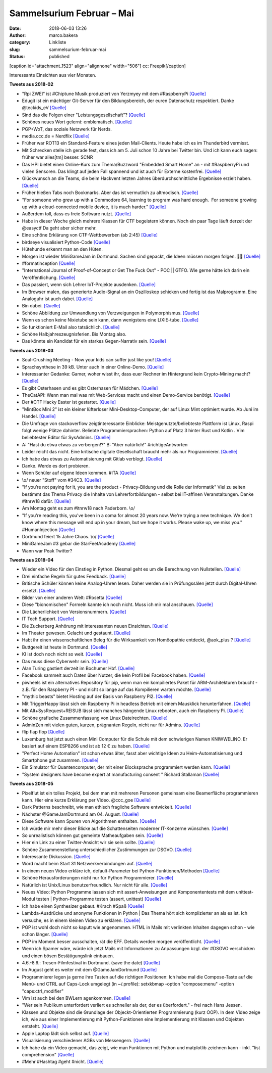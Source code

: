 Sammelsurium Februar – Mai
##########################
:date: 2018-06-03 13:26
:author: marco.bakera
:category: Linkliste
:slug: sammelsurium-februar-mai
:status: published

[caption id="attachment\_1523" align="alignnone" width="506"]\ |image0|
cc: Freepik[/caption]

Interessante Einsichten aus vier Monaten.

**Tweets aus 2018-02**

-  "Rpi ZWEI" ist #Chiptune Musik produziert von Yerzmyey mit dem
   #RaspberryPi
   `[Quelle] <https://yerzmyey.bandcamp.com/album/rpi-zwei>`__
-  Edugit ist ein mächtiger Git-Server für den Bildungsbereich, der
   euren Datenschutz respektiert. Danke @teckids\_eV
   `[Quelle] <https://edugit.org>`__
-  Sind das die Folgen einer "Leistungsgesellschaft"?
   `[Quelle] <https://twitter.com/Noelte030/status/966922926594260992>`__
-  Schönes neues Wort gelernt: emblematisch.
   `[Quelle] <https://de.wiktionary.org/wiki/emblematisch>`__
-  PGP+WoT, das soziale Netzwerk für Nerds.
-  media.ccc.de = Nerdflix `[Quelle] <http://media.ccc.de>`__
-  Früher war ROT13 ein Standard-Feature eines jeden Mail-Clients. Heute
   habe ich es im Thunderbird vermisst.
-  Mit Schrecken stelle ich gerade fest, dass ich am 5. Juli schon 10
   Jahre bei Twitter bin. Und ich kann euch sagen: früher war alles[tm]
   besser. SCNR
-  Das HPI bietet einen Online-Kurs zum Thema/Buzzword "Embedded Smart
   Home" an - mit #RaspberryPi und vielen Sensoren. Das klingt auf jeden
   Fall spannend und ist auch für Externe kostenfrei.
   `[Quelle] <https://open.hpi.de/courses/smarthome2017>`__
-  Glückwunsch an die Teams, die beim Hackvent letzten Jahres
   überdurchschnittliche Ergebnisse erzielt haben. 
   `[Quelle] <https://hacking-lab.com/export/sites/www.hacking-lab.com/references/hackvent2017/HACKvent-2017-Summary.pdf,https://twitter.com/pintman/status/965197619361468416/photo/1>`__
-  Früher hießen Tabs noch Bookmarks. Aber das ist vermutlich zu
   altmodisch.
   `[Quelle] <https://twitter.com/lulu_cheng/status/964947708275343361>`__
-  "For someone who grew up with a Commodore 64, learning to program was
   hard enough.  For someone growing up with a cloud-connected mobile
   device, it is much harder."
   `[Quelle] <https://twitter.com/AllenDowney/status/964549077173186562>`__
-  Außerdem toll, dass es freie Software nutzt.
   `[Quelle] <https://twitter.com/180gradflip/status/964760631898501120>`__
-  Habe in dieser Woche gleich mehrere Klassen für CTF begeistern
   können. Noch ein paar Tage läuft derzeit der @easyctf Da geht aber
   sicher mehr.
-  Eine schöne Erklärung von CTF-Wettbewerben (ab 2:45)
   `[Quelle] <https://youtu.be/5ODp886ZHTc>`__
-  birdseye visualisiert Python-Code
   `[Quelle] <https://github.com/alexmojaki/birdseye/>`__
-  Hütehunde erkennt man an den Hüten.
-  Morgen ist wieder MiniGameJam in Dortmund. Sachen sind gepackt, die
   Ideen müssen morgen folgen. 🤗🚀
   `[Quelle] <https://twitter.com/GameJamDortmund/status/918921869499293697>`__
-  #formatinception
   `[Quelle] <https://www.alchemistowl.org/pocorgtfo/pocorgtfo17.pdf,https://twitter.com/pintman/status/961255396064350208/photo/1>`__
-  "International Journal of Proof-of-Concept or Get The Fuck Out" - POC
   \|\| GTFO. Wie gerne hätte ich darin ein Veröffentlichung.
   `[Quelle] <https://www.alchemistowl.org/pocorgtfo/>`__
-  Das passiert, wenn sich Lehrer IoT-Projekte ausdenken.
   `[Quelle] <https://twitter.com/Bitkom_erlebeIT/status/955492529226571777>`__
-  Im Browser malen, das generierte Audio-Signal an ein Oszilloskop
   schicken und fertig ist das Malprogramm. Eine Analoguhr ist auch
   dabei. `[Quelle] <https://neil.fraser.name/news/2018/01/25/>`__
-  Bin dabei.
   `[Quelle] <https://twitter.com/easyctf/status/960543841513287682>`__
-  Schöne Abbildung zur Umwandlung von Verzweigungen in Polymorphismus.
   `[Quelle] <https://twitter.com/pintman/status/960250876123320321/photo/1>`__
-  Wenn es schon keine Nixietube sein kann, dann wenigstens eine
   LIXIE-tube.
   `[Quelle] <https://www.tindie.com/products/connornishijima/lixie-an-led-alternative-to-the-nixie-tube/>`__
-  So funktioniert E-Mail also tatsächlich.
   `[Quelle] <http://fun.drno.de/pics/cartoons/english/how_email_really_works.jpg>`__
-  Schöne Halbjahreszeugnisferien. Bis Montag also.
-  Das könnte ein Kandidat für ein starkes Gegen-Narrativ sein.
   `[Quelle] <https://twitter.com/nutellaberliner/status/958768736260980736>`__

**Tweets aus 2018-03**

-  Soul-Crushing Meeting - Now your kids can suffer just like you!
   `[Quelle] <http://fun.drno.de/pics/werbung/soul-crushing-meeting.jpg>`__
-  Sprachsynthese in 39 kB. Unter auch in einer Online-Demo.
   `[Quelle] <https://github.com/s-macke/SAM,https://simulationcorner.net/index.php?page=sam>`__
-  Interessanter Gedanke: Gamer, woher wisst ihr, dass euer Rechner im
   Hintergrund kein Crypto-Mining macht?
   `[Quelle] <http://blog.fefe.de/?ts=a4450459>`__
-  Es gibt Osterhasen und es gibt Osterhasen für Mädchen.
   `[Quelle] <https://twitter.com/pintman/status/978862845126434818/photo/1>`__
-  TheCatAPI: Wenn man mal was mit Web-Services macht und einen
   Demo-Service benötigt. `[Quelle] <http://thecatapi.com/docs.html>`__
-  Der #CTF Hacky Easter ist gestartet.
   `[Quelle] <https://twitter.com/HackyEaster/status/978210199248031746>`__
-  "MintBox Mini 2" ist ein kleiner lüfterloser Mini-Desktop-Computer,
   der auf Linux Mint optimiert wurde. Ab Juni im Handel.
   `[Quelle] <https://blog.linuxmint.com/?p=3528>`__
-  Die Umfrage von stackoverflow zeigtinteressante Einblicke:
   Meistgenutzte/beliebteste Plattform ist Linux, Raspi folgt wenige
   Plätze dahinter. Beliebte Programmiersprachen: Python auf Platz 3
   hinter Rust und Kotlin . Vim beliebtester Editor für SysAdmins.
   `[Quelle] <https://insights.stackoverflow.com/survey/2018>`__
-  A: "Hast du etwa etwas zu verbergen!?" B: "Aber natürlich!"
   #richtigeAntworten
-  Leider reicht das nicht. Eine kritische digitale Gesellschaft braucht
   mehr als nur Programmierer.
   `[Quelle] <https://twitter.com/Bitkom_erlebeIT/status/975712182225825792>`__
-  Ich habe das etwas zu Automatisierung mit Gitlab verblogt.
   `[Quelle] <https://www.bakera.de/wp/2018/03/ci-cd-mit-gitlab/>`__
-  Danke. Werde es dort probieren.
-  Wenn Schüler auf eigene Ideen kommen. #ITA
   `[Quelle] <https://twitter.com/pintman/status/976490449971171333/photo/1>`__
-  \\o/ neuer "Stoff" vom #34C3.
   `[Quelle] <https://twitter.com/ChaosWildWest/status/975008965154234368>`__
-  "If you’re not paying for it, you are the product - Privacy-Bildung
   und die Rolle der Informatik" Viel zu selten bestimmt das Thema
   Privacy die Inhalte von Lehrerfortbildungen - selbst bei IT-affinen
   Veranstaltungen. Danke #itnrw18 dafür.
   `[Quelle] <https://veranstaltungen.informatiktag-nrw.de/#WS17>`__
-  Am Montag geht es zum #itnrw18 nach Paderborn. \\o/
-  "If you're reading this, you've been in a coma for almost 20 years
   now. We're trying a new technique. We don't know where this message
   will end up in your dream, but we hope it works. Please wake up, we
   miss you." #HumanInjection
   `[Quelle] <https://github.com/minimaxir/big-list-of-naughty-strings/blob/master/blns.txt>`__
-  Dortmund feiert 15 Jahre Chaos. \\o/
   `[Quelle] <https://www.chaostreff-dortmund.de/2018/03/01/dortmund-feiert-15-jahre-chaos/>`__
-  MiniGameJam #3 gebar die StarFeetAcademy
   `[Quelle] <https://www.bakera.de/wp/2018/03/minigamejam-3-gebar-die-starfeetacademy/>`__
-  Wann war Peak Twitter?

**Tweets aus 2018-04**

-  Wieder ein Video für den Einstieg in Python. Diesmal geht es um die
   Berechnung von Nullstellen.
   `[Quelle] <https://youtu.be/fUtne5Zx124>`__
-  Drei einfache Regeln für gutes Feedback.
   `[Quelle] <https://twitter.com/WilkinsonJamesD/status/885852390506844160>`__
-  Britische Schüler können keine Analog-Uhren lesen. Daher werden sie
   in Prüfungssälen jetzt durch Digital-Uhren ersetzt.
   `[Quelle] <https://www.telegraph.co.uk/education/2018/04/24/schools-removing-analogue-clocks-exam-halls-teenagers-unable/>`__
-  Bilder von einer anderen Welt: #Rosetta
   `[Quelle] <https://twitter.com/landru79/status/988490703075463168>`__
-  Diese "bionomischen" Formeln kannte ich noch nicht. Muss ich mir mal
   anschauen. `[Quelle] <https://youtu.be/UL3-Wa14Zp0>`__
-  Die Lächerlichkeit von Versionsnummern.
   `[Quelle] <https://twitter.com/schb/status/989825124101709824>`__
-  IT Tech Support. `[Quelle] <https://youtu.be/rksCTVFtjM4>`__
-  Die Zuckerberg Anhörung mit interessanten neuen Einsichten.
   `[Quelle] <https://youtu.be/_zCDvOsdL9Q>`__
-  Im Theater gewesen. Gelacht und gestaunt.
   `[Quelle] <https://twitter.com/pintman/status/987572562157821952/photo/1>`__
-  Habt ihr einen wissenschaftlichen Beleg für die Wirksamkeit von
   Homöopathie entdeckt, @aok\_plus ?
   `[Quelle] <https://twitter.com/aok_plus/status/986897914508333056>`__
-  Buttgereit ist heute in Dortmund.
   `[Quelle] <https://mobile.theaterdo.de/detail/event/18941/>`__
-  KI ist doch noch nicht so weit.
   `[Quelle] <https://twitter.com/ojahnn/status/986590116423626752>`__
-  Das muss diese Cyberwehr sein.
   `[Quelle] <https://twitter.com/polizei_nrw_bo/status/986843527211634688>`__
-  Alan Turing gastiert derzeit im Bochumer Hbf.
   `[Quelle] <https://twitter.com/pintman/status/986846314502721536/photo/1>`__
-  Facebook sammelt auch Daten über Nutzer, die kein Profil bei Facebook
   haben.
   `[Quelle] <https://techcrunch.com/2018/04/11/facebook-shadow-profiles-hearing-lujan-zuckerberg/>`__
-  piwheels ist ein alternatives Repository für pip, wenn man ein
   kompiliertes Paket für ARM-Architekturen braucht - z.B. für den
   Raspberry PI - und nicht so lange auf das Kompilieren warten möchte.
   `[Quelle] <https://www.piwheels.hostedpi.com/>`__
-  "mythic beasts" bietet Hosting auf der Basis von Raspberry Pi2.
   `[Quelle] <https://www.mythic-beasts.com/order/rpi>`__
-  Mit TriggerHappy lässt sich ein Raspberry Pi in headless Betrieb mit
   einem Mausklick herunterfahren.
   `[Quelle] <https://hackernoon.com/shut-down-your-raspberry-pi-the-easy-way-9c7be0b4fff8>`__
-  Mit Alt+SysRequest+REISUB lässt sich manches hängende Linux rebooten,
   auch ein Raspberry Pi.
   `[Quelle] <https://en.wikipedia.org/wiki/Magic_SysRq_key>`__
-  Schöne grafische Zusammenfassung von Linux Dateirechten.
   `[Quelle] <https://twitter.com/b0rk/status/982641594305273856>`__
-  AdminZen mit vielen guten, kurzen, prägnanten Regeln, nicht nur für
   Admins. `[Quelle] <https://adminzen.org/>`__
-  flip flap flop `[Quelle] <https://youtu.be/a97wuYli1_Q>`__
-  Luxemburg hat jetzt auch einen Mini Computer für die Schule mit dem
   schwierigen Namen KNIWWELINO. Er basiert auf einem ESP8266 und ist ab
   12 € zu haben. `[Quelle] <http://www.kniwwelino.lu/en/>`__
-  "Perfect Home Automation" ist schon etwas älter, fasst aber wichtige
   Ideen zu Heim-Automatisierung und Smartphone gut zusammen.
   `[Quelle] <https://www.home-assistant.io/blog/2016/01/19/perfect-home-automation/>`__
-  Ein Simulator für Quantencomputer, der mit einer Blocksprache
   programmiert werden kann. `[Quelle] <http://algassert.com/quirk>`__
-  "System designers have become expert at manufacturing consent "
   Richard Stallaman
   `[Quelle] <https://www.theguardian.com/commentisfree/2018/apr/03/facebook-abusing-data-law-privacy-big-tech-surveillance>`__

**Tweets aus 2018-05**

-  Pixelflut ist ein tolles Projekt, bei dem man mit mehreren Personen
   gemeinsam eine Beamerfläche programmieren kann. Hier eine kurze
   Erklärung per Video. @ccc\_goe
   `[Quelle] <https://youtu.be/znQGIrJE2ow>`__
-  Dark Patterns beschreibt, wie man ethisch fragliche Software
   entwickelt.
   `[Quelle] <https://darkpatterns.org/types-of-dark-pattern>`__
-  Nächster @GameJamDortmund am 04. August.
   `[Quelle] <https://twitter.com/GameJamDortmund/status/1000675648971657216>`__
-  Diese Software kann Spuren von Algorithmen enthalten.
   `[Quelle] <https://twitter.com/tlangkabel/status/999910437335351297>`__
-  Ich würde mir mehr dieser Blicke auf die Schattenseiten moderner
   IT-Konzerne wünschen.
   `[Quelle] <https://twitter.com/pintman/status/1000291660406951936/photo/1>`__
-  So unrealistisch können gut gemeinte Matheaufgaben sein.
   `[Quelle] <https://twitter.com/ixsi/status/999563795864354821>`__
-  Hier ein Link zu einer Twitter-Ansicht wir sie sein sollte.
   `[Quelle] <https://twitter.com/waxpancake/status/999704968524324864>`__
-  Schöne Zusammenstellung unterschiedlicher Zustimmungen zur DSGVO.
   `[Quelle] <https://twitter.com/ChristophKappes/status/999203261172387840>`__
-  Interessante Diskussion.
   `[Quelle] <https://twitter.com/Leaving_Orbit/status/999571764459065345>`__
-  Word macht beim Start 31 Netzwerkverbindungen auf.
   `[Quelle] <https://twitter.com/frank_rieger/status/999319383917957121>`__
-  In einem neuen Video erkläre ich, default-Parameter bei
   Python-Funktionen/Methoden
   `[Quelle] <https://youtu.be/c8ih2nW-SCI>`__
-  Schöne Herausforderungen nicht nur für Python Programmierer.
   `[Quelle] <http://www.pythonchallenge.com/>`__
-  Natürlich ist Unix/Linux benutzerfreundlich. Nur nicht für alle.
   `[Quelle] <https://twitter.com/Souvir/status/992744521468432384>`__
-  Neues Video: Python Programme lassen sich mit assert-Anweisungen und
   Komponententests mit dem unittest-Modul testen \| Python-Programme
   testen (assert, unittest) `[Quelle] <https://youtu.be/FVT1yGQJF2s>`__
-  Ich habe einen Synthesizer gebaut. #Krach #Spaß
   `[Quelle] <https://youtu.be/nQmzXENCyoQ>`__
-  Lambda-Ausdrücke und anonyme Funktionen in Python \| Das Thema hört
   sich komplizierter an als es ist. Ich versuche, es in einem kleinen
   Video zu erklären. `[Quelle] <https://youtu.be/TRQZN6gR62E>`__
-  PGP ist wohl doch nicht so kaputt wie angenommen. HTML in Mails mit
   verlinkten Inhalten dagegen schon - wie schon länger.
   `[Quelle] <https://lists.gnupg.org/pipermail/gnupg-users/2018-May/060315.html>`__
-  PGP im Moment besser ausschalten, rät die EFF. Details werden morgen
   veröffentlicht.
   `[Quelle] <https://twitter.com/golem/status/995932029014376449>`__
-  Wenn ich Spamer wäre, würde ich jetzt Mails mit Informationen zu
   Anpassungen bzgl. der #DSGVO verschicken und einen bösen
   Bestätigungslink einbauen.
-  4.6.-8.6.: Tresen-Filmfestival in Dortmund. (save the date)
   `[Quelle] <http://dtff.de/das-festival.html>`__
-  Im August geht es weiter mit dem @GameJamDortmund
   `[Quelle] <https://twitter.com/GameJamDortmund/status/995549822609391616>`__
-  Programmierer legen ja gerne ihre Tasten auf die richtigen
   Positionen: Ich habe mal die Compose-Taste auf die Menü- und CTRL auf
   Caps-Lock umgelegt (in ~/.profile): setxkbmap -option "compose:menu"
   -option "caps:ctrl\_modifier"
-  Vim ist auch bei den BWLern agenkommen.
   `[Quelle] <https://twitter.com/pintman/status/995215197064318976/photo/1>`__
-  "Wer sein Publikum unterfordert verliert es schneller als der, der es
   überfordert." - frei nach Hans Jessen.
-  Klassen und Objekte sind die Grundlage der Objeckt-Orientierten
   Programmierung (kurz OOP). In dem Video zeige ich, wie aus einer
   Implementierung mit Python-Funktionen eine Implementierung mit
   Klassen und Objekten entsteht.
   `[Quelle] <https://youtu.be/8L1yR_o7_IU>`__
-  Apple Laptop lädt sich selbst auf.
   `[Quelle] <https://twitter.com/chancancode/status/992529084025528320>`__
-  Visualisierung verschiedener AGBs von Messengern.
   `[Quelle] <https://twitter.com/hailmika/status/992391607302451200>`__
-  Ich habe da ein Video gemacht, das zeigt, wie man Funktionen mit
   Python und matplotlib zeichnen kann - inkl. "list comprehension"
   `[Quelle] <https://youtu.be/yfUfnitZeyQ>`__
-  #Mehr #Hashtag #geht #nicht.
   `[Quelle] <https://twitter.com/TFConsult/status/991406221692424192>`__

.. |image0| image:: https://www.bakera.de/wp/wp-content/uploads/2014/12/wwwSitzen2.png
   :class: size-full wp-image-1523
   :width: 506px
   :height: 334px
   :target: https://www.bakera.de/wp/wp-content/uploads/2014/12/wwwSitzen2.png
